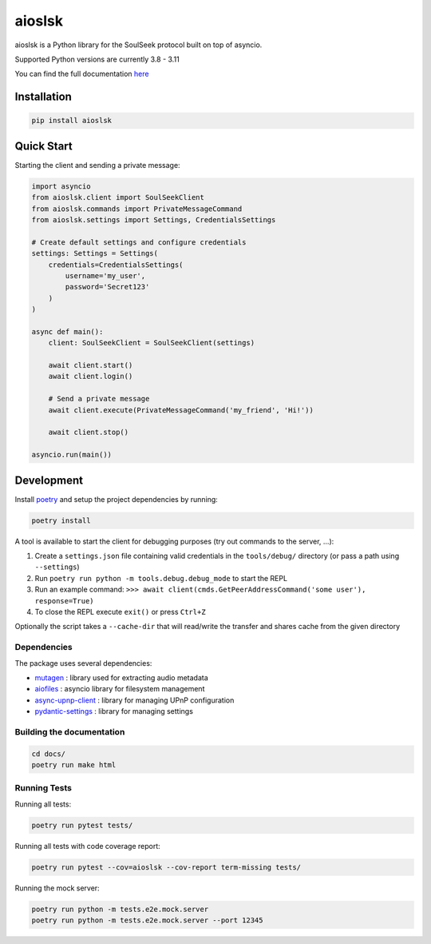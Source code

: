 =======
aioslsk
=======

aioslsk is a Python library for the SoulSeek protocol built on top of asyncio.

Supported Python versions are currently 3.8 - 3.11

You can find the full documentation `here <http://aioslsk.readthedocs.io/>`_

Installation
============

.. code-block:: shell

    pip install aioslsk


Quick Start
===========

Starting the client and sending a private message:

.. code-block:: python

    import asyncio
    from aioslsk.client import SoulSeekClient
    from aioslsk.commands import PrivateMessageCommand
    from aioslsk.settings import Settings, CredentialsSettings

    # Create default settings and configure credentials
    settings: Settings = Settings(
        credentials=CredentialsSettings(
            username='my_user',
            password='Secret123'
        )
    )

    async def main():
        client: SoulSeekClient = SoulSeekClient(settings)

        await client.start()
        await client.login()

        # Send a private message
        await client.execute(PrivateMessageCommand('my_friend', 'Hi!'))

        await client.stop()

    asyncio.run(main())


Development
===========

Install poetry_ and setup the project dependencies by running:

.. code-block:: shell

    poetry install


A tool is available to start the client for debugging purposes (try out commands to the server, ...):

1. Create a ``settings.json`` file containing valid credentials in the ``tools/debug/`` directory (or pass a path using ``--settings``)
2. Run ``poetry run python -m tools.debug.debug_mode`` to start the REPL
3. Run an example command: ``>>> await client(cmds.GetPeerAddressCommand('some user'), response=True)``
4. To close the REPL execute ``exit()`` or press ``Ctrl+Z``

Optionally the script takes a ``--cache-dir`` that will read/write the transfer and shares cache from the given directory


Dependencies
------------

The package uses several dependencies:

* mutagen_ : library used for extracting audio metadata
* aiofiles_ : asyncio library for filesystem management
* async-upnp-client_ : library for managing UPnP configuration
* pydantic-settings_ : library for managing settings


Building the documentation
--------------------------

.. code-block:: shell

    cd docs/
    poetry run make html


Running Tests
-------------

Running all tests:

.. code-block:: shell

    poetry run pytest tests/

Running all tests with code coverage report:

.. code-block:: shell

    poetry run pytest --cov=aioslsk --cov-report term-missing tests/

Running the mock server:

.. code-block:: shell

    poetry run python -m tests.e2e.mock.server
    poetry run python -m tests.e2e.mock.server --port 12345


.. _poetry: https://python-poetry.org/
.. _mutagen: https://github.com/quodlibet/mutagen
.. _aiofiles: https://github.com/Tinche/aiofiles
.. _async-upnp-client: https://github.com/StevenLooman/async_upnp_client
.. _pydantic-settings: https://docs.pydantic.dev/latest/concepts/pydantic_settings/

